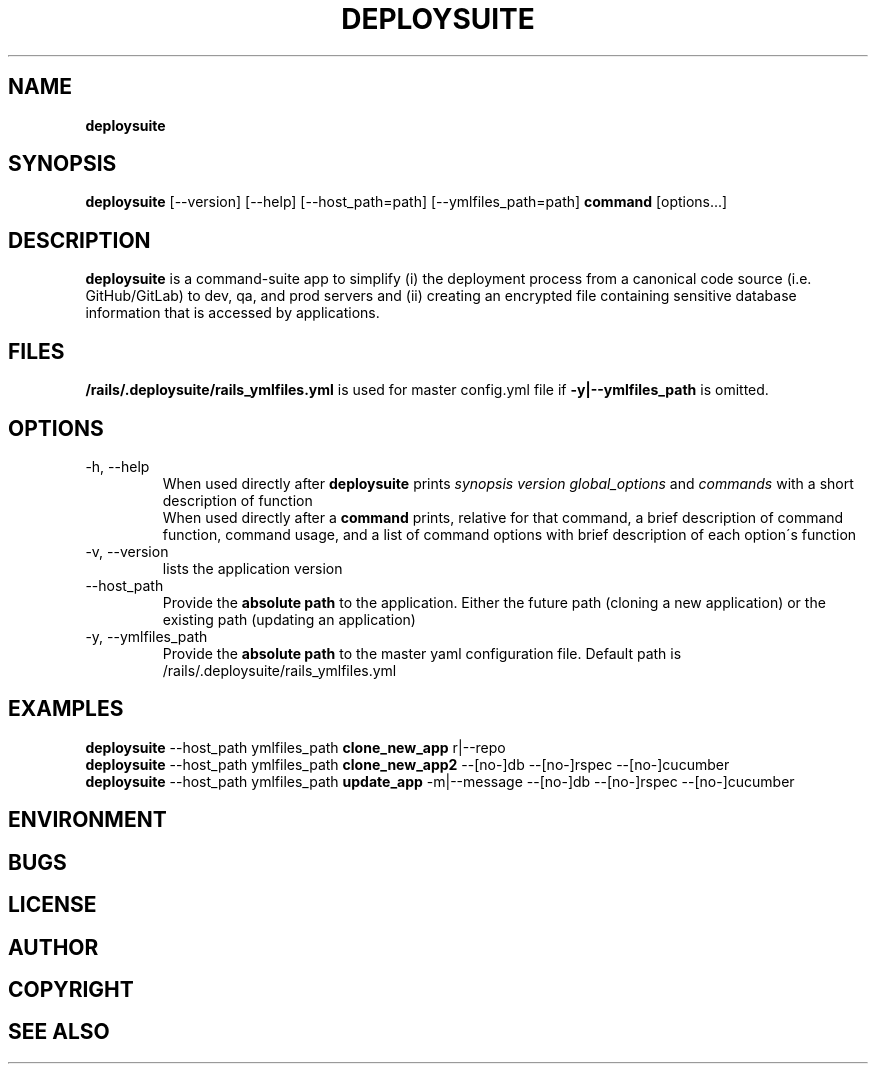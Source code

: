 .\" generated with Ronn/v0.7.3
.\" http://github.com/rtomayko/ronn/tree/0.7.3
.
.TH "DEPLOYSUITE" "1" "April 2015" "" ""
.
.SH "NAME"
\fBdeploysuite\fR
.
.SH "SYNOPSIS"
\fBdeploysuite\fR [\-\-version] [\-\-help] [\-\-host_path=path] [\-\-ymlfiles_path=path] \fBcommand\fR [options\.\.\.]
.
.SH "DESCRIPTION"
\fBdeploysuite\fR is a command\-suite app to simplify (i) the deployment process from a canonical code source (i\.e\. GitHub/GitLab) to dev, qa, and prod servers and (ii) creating an encrypted file containing sensitive database information that is accessed by applications\.
.
.SH "FILES"
\fB/rails/\.deploysuite/rails_ymlfiles\.yml\fR is used for master config\.yml file if \fB\-y|\-\-ymlfiles_path\fR is omitted\.
.
.SH "OPTIONS"
.
.TP
\-h, \-\-help
When used directly after \fBdeploysuite\fR prints \fIsynopsis\fR \fIversion\fR \fIglobal_options\fR and \fIcommands\fR with a short description of function
.
.br
When used directly after a \fBcommand\fR prints, relative for that command, a brief description of command function, command usage, and a list of command options with brief description of each option\'s function
.
.TP
\-v, \-\-version
lists the application version
.
.TP
\-\-host_path
Provide the \fBabsolute path\fR to the application\. Either the future path (cloning a new application) or the existing path (updating an application)
.
.TP
\-y, \-\-ymlfiles_path
Provide the \fBabsolute path\fR to the master yaml configuration file\. Default path is /rails/\.deploysuite/rails_ymlfiles\.yml
.
.SH "EXAMPLES"
\fBdeploysuite\fR \-\-host_path ymlfiles_path \fBclone_new_app\fR r|\-\-repo
.
.br
\fBdeploysuite\fR \-\-host_path ymlfiles_path \fBclone_new_app2\fR \-\-[no\-]db \-\-[no\-]rspec \-\-[no\-]cucumber
.
.br
\fBdeploysuite\fR \-\-host_path ymlfiles_path \fBupdate_app\fR \-m|\-\-message \-\-[no\-]db \-\-[no\-]rspec \-\-[no\-]cucumber
.
.br
.
.SH "ENVIRONMENT"
.
.SH "BUGS"
.
.SH "LICENSE"
.
.SH "AUTHOR"
.
.SH "COPYRIGHT"
.
.SH "SEE ALSO"

